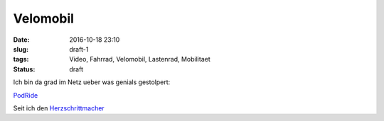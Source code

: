 Velomobil
#########################################
:date: 2016-10-18 23:10
:slug: draft-1
:tags: Video, Fahrrad, Velomobil, Lastenrad, Mobilitaet
:status: draft

Ich bin da grad im Netz ueber was genials gestolpert:

`PodRide <http://mypodride.com/>`_ 


.. raw:: html

        <iframe width="560" height="315" src="//www.youtube.com/embed/4lKq1fGtXFM" frameborder="0" allowfullscreen></iframe>



.. image:: images/thumbs/thumbnail_tall/nachtwanderung-1.jpg
	:target: images/nachtwanderung-1.jpg
        :alt: Nachtwanderung


Seit ich den `Herzschrittmacher <../tag/herzschrittmacher.html>`_

